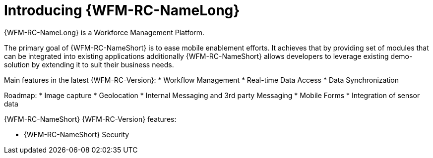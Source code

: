 [id='con-introducing-raincatcher-{chapter}']
= Introducing {WFM-RC-NameLong}
//downstream == {WFM-RC-NameLong} is a Workforce Management Platform and is also referred to as {WFM-RC-NameShort}.

{WFM-RC-NameLong} is a Workforce Management Platform.

The primary goal of {WFM-RC-NameShort} is to ease mobile enablement efforts.
It achieves that by providing set of modules that can be integrated into existing applications additionally
{WFM-RC-NameShort} allows developers to leverage existing demo-solution by extending it to suit their business needs.


Main features in the latest {WFM-RC-Version}:
* Workflow Management
* Real-time Data Access
* Data Synchronization

Roadmap:
* Image capture
* Geolocation
* Internal Messaging and 3rd party Messaging
* Mobile Forms
* Integration of sensor data



{WFM-RC-NameShort} {WFM-RC-Version} features:

* {WFM-RC-NameShort} Security
